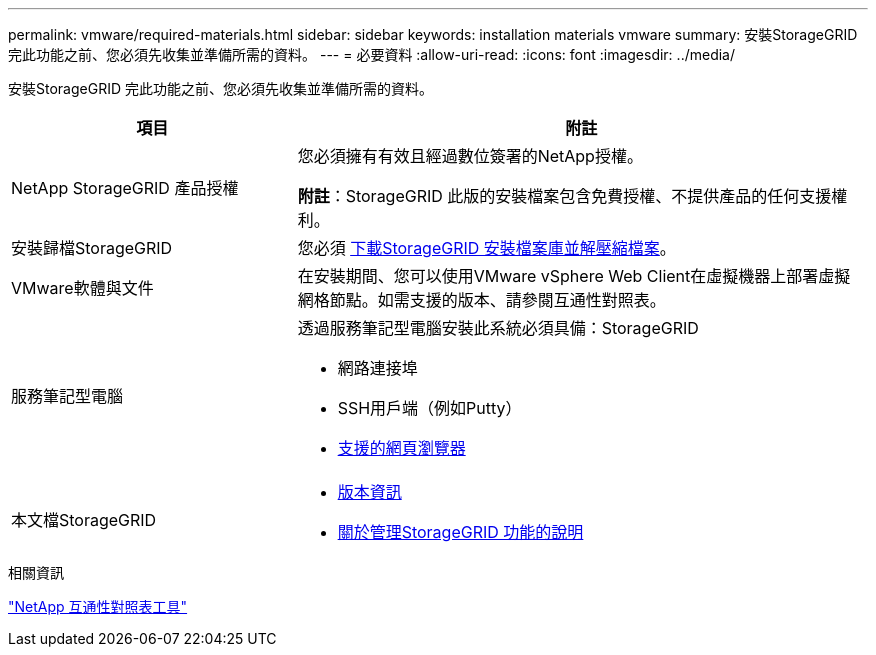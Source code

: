 ---
permalink: vmware/required-materials.html 
sidebar: sidebar 
keywords: installation materials vmware 
summary: 安裝StorageGRID 完此功能之前、您必須先收集並準備所需的資料。 
---
= 必要資料
:allow-uri-read: 
:icons: font
:imagesdir: ../media/


[role="lead"]
安裝StorageGRID 完此功能之前、您必須先收集並準備所需的資料。

[cols="1a,2a"]
|===
| 項目 | 附註 


 a| 
NetApp StorageGRID 產品授權
 a| 
您必須擁有有效且經過數位簽署的NetApp授權。

*附註*：StorageGRID 此版的安裝檔案包含免費授權、不提供產品的任何支援權利。



 a| 
安裝歸檔StorageGRID
 a| 
您必須 xref:downloading-and-extracting-storagegrid-installation-files.adoc[下載StorageGRID 安裝檔案庫並解壓縮檔案]。



 a| 
VMware軟體與文件
 a| 
在安裝期間、您可以使用VMware vSphere Web Client在虛擬機器上部署虛擬網格節點。如需支援的版本、請參閱互通性對照表。



 a| 
服務筆記型電腦
 a| 
透過服務筆記型電腦安裝此系統必須具備：StorageGRID

* 網路連接埠
* SSH用戶端（例如Putty）
* xref:../admin/web-browser-requirements.adoc[支援的網頁瀏覽器]




 a| 
本文檔StorageGRID
 a| 
* xref:../release-notes/index.adoc[版本資訊]
* xref:../admin/index.adoc[關於管理StorageGRID 功能的說明]


|===
.相關資訊
https://mysupport.netapp.com/matrix["NetApp 互通性對照表工具"^]
